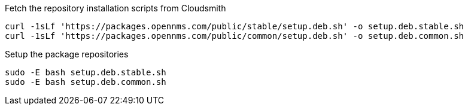 
.Fetch the repository installation scripts from Cloudsmith
[source, console]
----
curl -1sLf 'https://packages.opennms.com/public/stable/setup.deb.sh' -o setup.deb.stable.sh
curl -1sLf 'https://packages.opennms.com/public/common/setup.deb.sh' -o setup.deb.common.sh
----

.Setup the package repositories
[source, console]
----
sudo -E bash setup.deb.stable.sh
sudo -E bash setup.deb.common.sh
----
